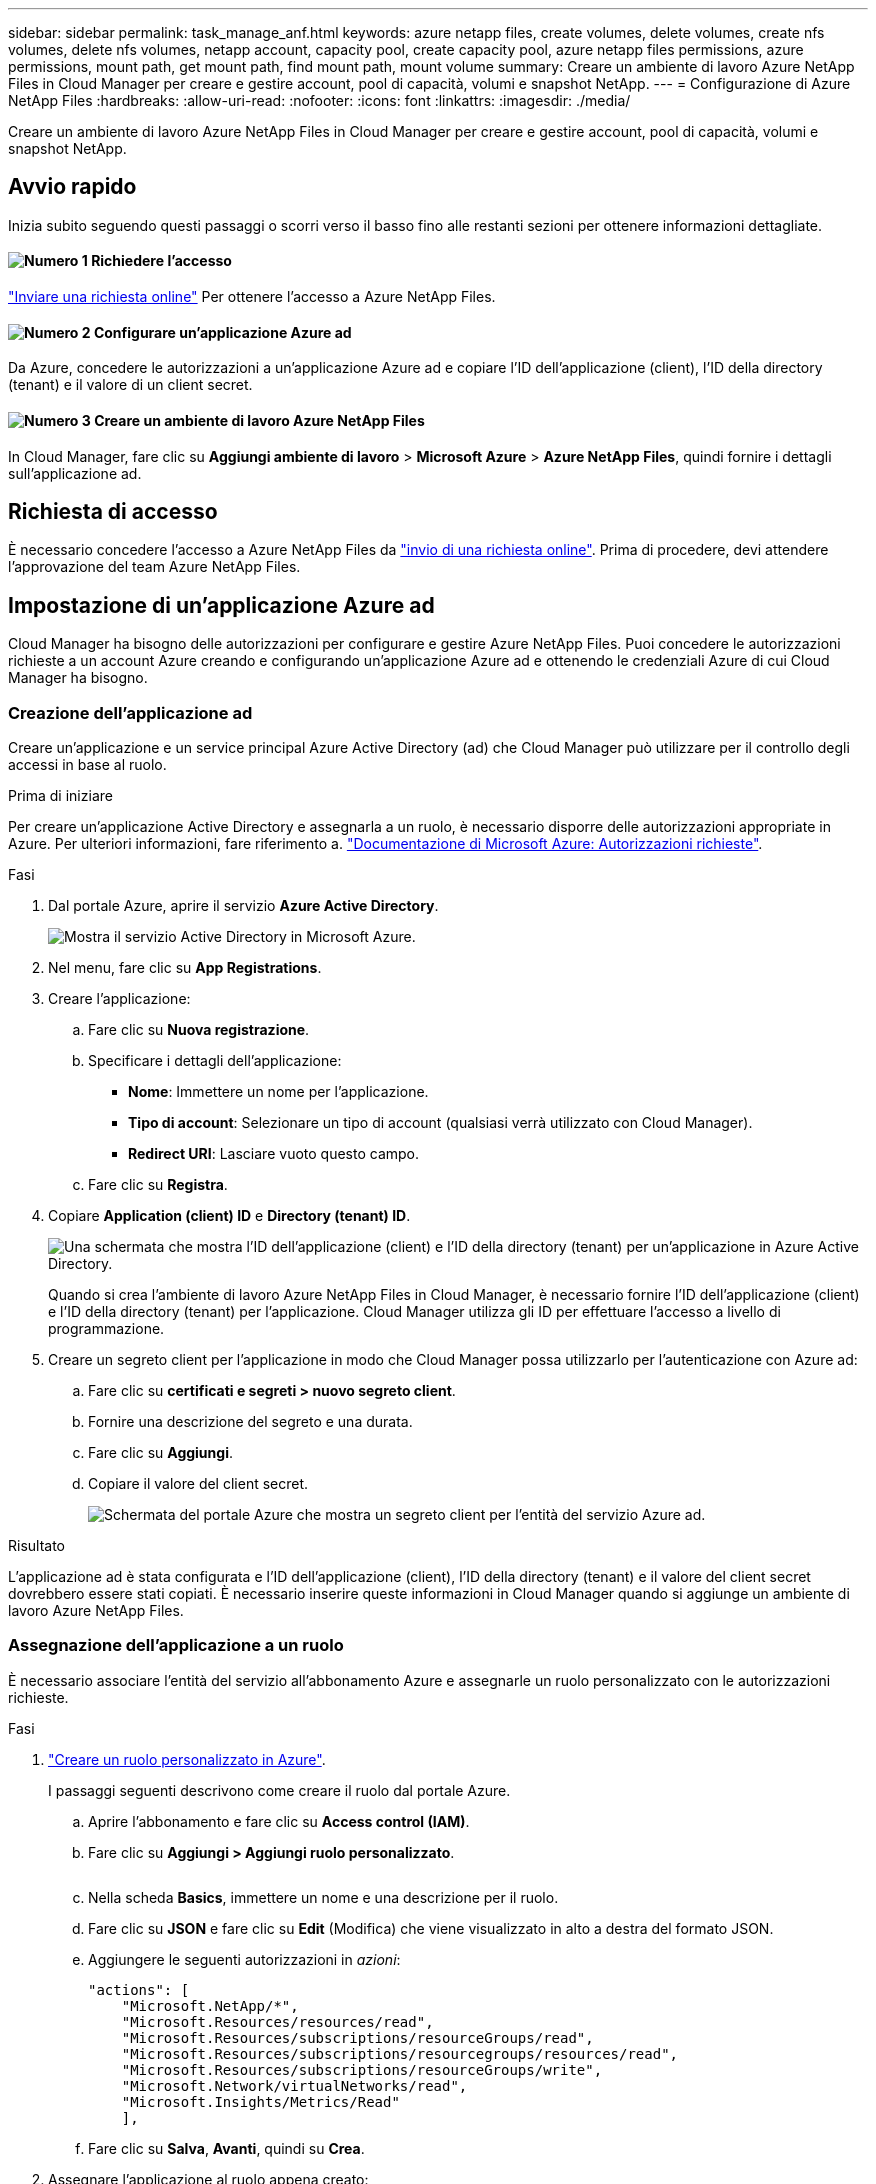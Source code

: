 ---
sidebar: sidebar 
permalink: task_manage_anf.html 
keywords: azure netapp files, create volumes, delete volumes, create nfs volumes, delete nfs volumes, netapp account, capacity pool, create capacity pool, azure netapp files permissions, azure permissions, mount path, get mount path, find mount path, mount volume 
summary: Creare un ambiente di lavoro Azure NetApp Files in Cloud Manager per creare e gestire account, pool di capacità, volumi e snapshot NetApp. 
---
= Configurazione di Azure NetApp Files
:hardbreaks:
:allow-uri-read: 
:nofooter: 
:icons: font
:linkattrs: 
:imagesdir: ./media/


[role="lead"]
Creare un ambiente di lavoro Azure NetApp Files in Cloud Manager per creare e gestire account, pool di capacità, volumi e snapshot NetApp.



== Avvio rapido

Inizia subito seguendo questi passaggi o scorri verso il basso fino alle restanti sezioni per ottenere informazioni dettagliate.



==== image:number1.png["Numero 1"] Richiedere l'accesso

[role="quick-margin-para"]
https://aka.ms/azurenetappfiles["Inviare una richiesta online"^] Per ottenere l'accesso a Azure NetApp Files.



==== image:number2.png["Numero 2"] Configurare un'applicazione Azure ad

[role="quick-margin-para"]
Da Azure, concedere le autorizzazioni a un'applicazione Azure ad e copiare l'ID dell'applicazione (client), l'ID della directory (tenant) e il valore di un client secret.



==== image:number3.png["Numero 3"] Creare un ambiente di lavoro Azure NetApp Files

[role="quick-margin-para"]
In Cloud Manager, fare clic su *Aggiungi ambiente di lavoro* > *Microsoft Azure* > *Azure NetApp Files*, quindi fornire i dettagli sull'applicazione ad.



== Richiesta di accesso

È necessario concedere l'accesso a Azure NetApp Files da https://aka.ms/azurenetappfiles["invio di una richiesta online"^]. Prima di procedere, devi attendere l'approvazione del team Azure NetApp Files.



== Impostazione di un'applicazione Azure ad

Cloud Manager ha bisogno delle autorizzazioni per configurare e gestire Azure NetApp Files. Puoi concedere le autorizzazioni richieste a un account Azure creando e configurando un'applicazione Azure ad e ottenendo le credenziali Azure di cui Cloud Manager ha bisogno.



=== Creazione dell'applicazione ad

Creare un'applicazione e un service principal Azure Active Directory (ad) che Cloud Manager può utilizzare per il controllo degli accessi in base al ruolo.

.Prima di iniziare
Per creare un'applicazione Active Directory e assegnarla a un ruolo, è necessario disporre delle autorizzazioni appropriate in Azure. Per ulteriori informazioni, fare riferimento a. https://docs.microsoft.com/en-us/azure/active-directory/develop/howto-create-service-principal-portal#required-permissions/["Documentazione di Microsoft Azure: Autorizzazioni richieste"^].

.Fasi
. Dal portale Azure, aprire il servizio *Azure Active Directory*.
+
image:screenshot_azure_ad.gif["Mostra il servizio Active Directory in Microsoft Azure."]

. Nel menu, fare clic su *App Registrations*.
. Creare l'applicazione:
+
.. Fare clic su *Nuova registrazione*.
.. Specificare i dettagli dell'applicazione:
+
*** *Nome*: Immettere un nome per l'applicazione.
*** *Tipo di account*: Selezionare un tipo di account (qualsiasi verrà utilizzato con Cloud Manager).
*** *Redirect URI*: Lasciare vuoto questo campo.


.. Fare clic su *Registra*.


. Copiare *Application (client) ID* e *Directory (tenant) ID*.
+
image:screenshot_anf_app_ids.gif["Una schermata che mostra l'ID dell'applicazione (client) e l'ID della directory (tenant) per un'applicazione in Azure Active Directory."]

+
Quando si crea l'ambiente di lavoro Azure NetApp Files in Cloud Manager, è necessario fornire l'ID dell'applicazione (client) e l'ID della directory (tenant) per l'applicazione. Cloud Manager utilizza gli ID per effettuare l'accesso a livello di programmazione.

. Creare un segreto client per l'applicazione in modo che Cloud Manager possa utilizzarlo per l'autenticazione con Azure ad:
+
.. Fare clic su *certificati e segreti > nuovo segreto client*.
.. Fornire una descrizione del segreto e una durata.
.. Fare clic su *Aggiungi*.
.. Copiare il valore del client secret.
+
image:screenshot_anf_client_secret.gif["Schermata del portale Azure che mostra un segreto client per l'entità del servizio Azure ad."]





.Risultato
L'applicazione ad è stata configurata e l'ID dell'applicazione (client), l'ID della directory (tenant) e il valore del client secret dovrebbero essere stati copiati. È necessario inserire queste informazioni in Cloud Manager quando si aggiunge un ambiente di lavoro Azure NetApp Files.



=== Assegnazione dell'applicazione a un ruolo

È necessario associare l'entità del servizio all'abbonamento Azure e assegnarle un ruolo personalizzato con le autorizzazioni richieste.

.Fasi
. https://docs.microsoft.com/en-us/azure/role-based-access-control/custom-roles["Creare un ruolo personalizzato in Azure"^].
+
I passaggi seguenti descrivono come creare il ruolo dal portale Azure.

+
.. Aprire l'abbonamento e fare clic su *Access control (IAM)*.
.. Fare clic su *Aggiungi > Aggiungi ruolo personalizzato*.
+
image:screenshot_azure_access_control.gif[""]

.. Nella scheda *Basics*, immettere un nome e una descrizione per il ruolo.
.. Fare clic su *JSON* e fare clic su *Edit* (Modifica) che viene visualizzato in alto a destra del formato JSON.
.. Aggiungere le seguenti autorizzazioni in _azioni_:
+
[source, json]
----
"actions": [
    "Microsoft.NetApp/*",
    "Microsoft.Resources/resources/read",
    "Microsoft.Resources/subscriptions/resourceGroups/read",
    "Microsoft.Resources/subscriptions/resourcegroups/resources/read",
    "Microsoft.Resources/subscriptions/resourceGroups/write",
    "Microsoft.Network/virtualNetworks/read",
    "Microsoft.Insights/Metrics/Read"
    ],
----
.. Fare clic su *Salva*, *Avanti*, quindi su *Crea*.


. Assegnare l'applicazione al ruolo appena creato:
+
.. Dal portale Azure, aprire l'abbonamento e fare clic su *Access control (IAM) > Add > Add role assignment* (controllo accesso (IAM) > Add > Add role assignment (Aggiungi assegnazione ruolo).
.. Selezionare il ruolo personalizzato creato.
.. Mantieni selezionata l'opzione *Azure ad user, group o service principal*.
.. Cercare il nome dell'applicazione (non è possibile trovarla nell'elenco scorrendo).
+
image:screenshot_anf_app_role.gif["Una schermata che mostra il modulo Add role assignment nel portale Azure."]

.. Selezionare l'applicazione e fare clic su *Save* (Salva).
+
Il service principal per Cloud Manager dispone ora delle autorizzazioni Azure necessarie per tale abbonamento.







== Creazione di un ambiente di lavoro Azure NetApp Files

Configura un ambiente di lavoro Azure NetApp Files in Cloud Manager per iniziare a creare volumi.

. Dalla pagina ambienti di lavoro, fare clic su *Aggiungi ambiente di lavoro*.
. Selezionare *Microsoft Azure*, quindi *Azure NetApp Files*.
. Fornire dettagli sull'applicazione ad precedentemente configurata.
+
image:screenshot_anf_details.gif["Una schermata dei campi necessari per creare un ambiente di lavoro Azure NetApp Files, che include un nome, un ID applicazione, un segreto client e un ID directory."]

. Fare clic su *Aggiungi*.


.Risultato
Ora dovresti disporre di un ambiente di lavoro Azure NetApp Files.

image:screenshot_anf_we.gif["Una schermata di un ambiente di lavoro Azure NetApp Files."]

.Quali sono le prossime novità?
link:task_manage_anf_volumes.html["Inizia a creare e gestire i volumi"].

